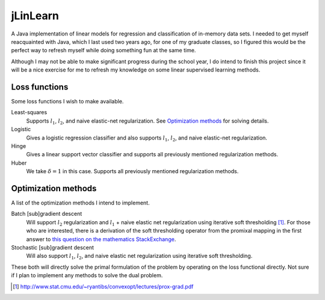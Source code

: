 .. README.rst for jLinSVM

jLinLearn
=========

A Java implementation of linear models for regression and classification of
in-memory data sets. I needed to get myself reacquainted with Java, which I last
used two years ago, for one of my graduate classes, so I figured this would be
the perfect way to refresh myself while doing something fun at the same time.

Although I may not be able to make significant progress during the school year,
I do intend to finish this project since it will be a nice exercise for me to
refresh my knowledge on some linear supervised learning methods.

Loss functions
--------------

Some loss functions I wish to make available.

Least-squares
   Supports :math:`l_1`, :math:`l_2`, and naive elastic-net regularization. See
   `Optimization methods`_ for solving details.
Logistic
   Gives a logistic regression classifier and also supports :math:`l_1`,
   :math:`l_2`, and naive elastic-net regularization.
Hinge
   Gives a linear support vector classifier and supports all previously
   mentioned regularization methods.
Huber
   We take :math:`\delta = 1` in this case. Supports all previously mentioned
   regularization methods.

Optimization methods
--------------------

A list of the optimization methods I intend to implement.

Batch [sub]gradient descent
   Will support :math:`l_2` regularization and :math:`l_1` + naive elastic net
   regularization using iterative soft thresholding [#]_. For those who are
   interested, there is a derivation of the soft thresholding operator from
   the promixal mapping in the first answer to
   `this question on the mathematics StackExchange`__.
Stochastic [sub]gradient descent
   Will also support :math:`l_1`, :math:`l_2`, and naive elastic net
   regularization using iterative soft thresholding.


These both will directly solve the primal formulation of the problem by operating
on the loss functional directly. Not sure if I plan to implement any methods
to solve the dual problem.

.. [#] http://www.stat.cmu.edu/~ryantibs/convexopt/lectures/prox-grad.pdf

.. __: https://math.stackexchange.com/questions/471339/derivation-of-soft-
   thresholding-operator-proximal-operator-of-l-1-norm